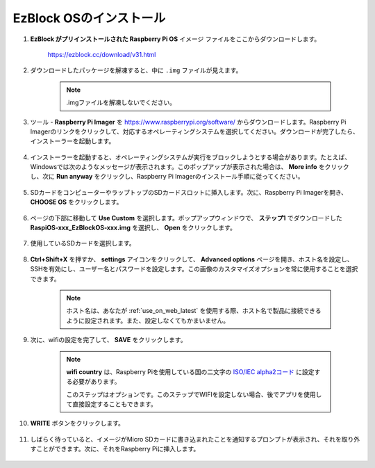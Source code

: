 .. _install_ezblock_os_latest:

EzBlock OSのインストール
===========================

#. **EzBlock がプリインストールされた Raspberry Pi OS** イメージ ファイルをここからダウンロードします。

    https://ezblock.cc/download/v31.html

#. ダウンロードしたパッケージを解凍すると、中に ``.img`` ファイルが見えます。

    .. note::
        .imgファイルを解凍しないでください。

#. ツール - **Raspberry Pi Imager** を https://www.raspberrypi.org/software/ からダウンロードします。Raspberry Pi Imagerのリンクをクリックして、対応するオペレーティングシステムを選択してください。ダウンロードが完了したら、インストーラーを起動します。

    .. image:: img/image11.png
        :align: center

#. インストーラーを起動すると、オペレーティングシステムが実行をブロックしようとする場合があります。たとえば、Windowsでは次のようなメッセージが表示されます。このポップアップが表示された場合は、 **More info** をクリックし、次に **Run anyway** をクリックし、Raspberry Pi Imagerのインストール手順に従ってください。

    .. image:: img/image12.png
        :align: center

#. SDカードをコンピューターやラップトップのSDカードスロットに挿入します。次に、Raspberry Pi Imagerを開き、 **CHOOSE OS** をクリックします。

    .. image:: img/choose_os.png
        :align: center

#. ページの下部に移動して **Use Custom** を選択します。ポップアップウィンドウで、 **ステップ1** でダウンロードした **RaspiOS-xxx_EzBlockOS-xxx.img** を選択し、 **Open** をクリックします。

    .. image:: img/use_custom.png
        :align: center

#. 使用しているSDカードを選択します。

    .. image:: img/image14.png
            :align: center

#. **Ctrl+Shift+X** を押すか、 **settings** アイコンをクリックして、 **Advanced options** ページを開き、ホスト名を設定し、SSHを有効にし、ユーザー名とパスワードを設定します。この画像のカスタマイズオプションを常に使用することを選択できます。

    .. note::
        ホスト名は、あなたが :ref:`use_on_web_latest` を使用する際、ホスト名で製品に接続できるように設定されます。また、設定しなくてもかまいません。

    .. image:: img/configure.png
        :align: center

#. 次に、wifiの設定を完了して、 **SAVE** をクリックします。

    .. note::

        **wifi country** は、Raspberry Piを使用している国の二文字の `ISO/IEC alpha2コード <https://en.wikipedia.org/wiki/ISO_3166-1_alpha-2#Officially_assigned_code_elements>`_ に設定する必要があります。

        このステップはオプションです。このステップでWIFIを設定しない場合、後でアプリを使用して直接設定することもできます。

    .. image:: img/image16.png
        :align: center

#. **WRITE** ボタンをクリックします。

    .. image:: img/image17.png
        :align: center

#. しばらく待っていると、イメージがMicro SDカードに書き込まれたことを通知するプロンプトが表示され、それを取り外すことができます。次に、それをRaspberry Piに挿入します。

    .. image:: img/burning2.png
        :align: center

